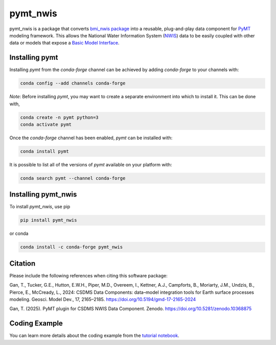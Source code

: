 ==============
pymt_nwis
==============

.. image:: https://zenodo.org/badge/DOI/10.5281/zenodo.10368875.svg
  :target: https://zenodo.org/doi/10.5281/zenodo.10368875

.. image:: https://img.shields.io/badge/CSDMS-Basic%20Model%20Interface-green.svg
        :target: https://bmi.readthedocs.io/
        :alt: Basic Model Interface

.. .. image:: https://img.shields.io/badge/recipe-pymt_nwis-green.svg
        :target: https://anaconda.org/conda-forge/pymt_nwis

.. image:: https://readthedocs.org/projects/pymt-nwis/badge/?version=latest
        :target: https://pymt-nwis.readthedocs.io/en/latest/?badge=latest
        :alt: Documentation Status

.. image:: https://img.shields.io/badge/License-MIT-blue.svg
        :target: hhttps://github.com/gantian127/pymt_nwis/blob/master/LICENSE


pymt_nwis is a package that converts `bmi_nwis package <https://github.com/gantian127/bmi_nwis>`_ into a reusable,
plug-and-play data component for `PyMT <https://pymt.readthedocs.io/en/latest/?badge=latest>`_ modeling framework.
This allows the National Water Information System (`NWIS <https://waterdata.usgs.gov/nwis>`_) data to be easily coupled with other data or models that expose
a `Basic Model Interface <https://bmi.readthedocs.io/en/latest/>`_.

---------------
Installing pymt
---------------

Installing `pymt` from the `conda-forge` channel can be achieved by adding
`conda-forge` to your channels with:

.. code::

  conda config --add channels conda-forge

*Note*: Before installing `pymt`, you may want to create a separate environment
into which to install it. This can be done with,

.. code::

  conda create -n pymt python=3
  conda activate pymt

Once the `conda-forge` channel has been enabled, `pymt` can be installed with:

.. code::

  conda install pymt

It is possible to list all of the versions of `pymt` available on your platform with:

.. code::

  conda search pymt --channel conda-forge

--------------------
Installing pymt_nwis
--------------------

To install `pymt_nwis`, use pip

.. code::

  pip install pymt_nwis
  
  
or conda

.. code::

  conda install -c conda-forge pymt_nwis

--------------------
Citation
--------------------
Please include the following references when citing this software package:

Gan, T., Tucker, G.E., Hutton, E.W.H., Piper, M.D., Overeem, I., Kettner, A.J.,
Campforts, B., Moriarty, J.M., Undzis, B., Pierce, E., McCready, L., 2024:
CSDMS Data Components: data–model integration tools for Earth surface processes
modeling. Geosci. Model Dev., 17, 2165–2185. https://doi.org/10.5194/gmd-17-2165-2024

Gan, T. (2025). PyMT plugin for CSDMS NWIS Data Component. Zenodo. https://doi.org/10.5281/zenodo.10368875

--------------------
Coding Example
--------------------

You can learn more details about the coding example from the
`tutorial notebook <https://github.com/gantian127/pymt_nwis/blob/master/notebooks/pymt_nwis.ipynb>`_.
